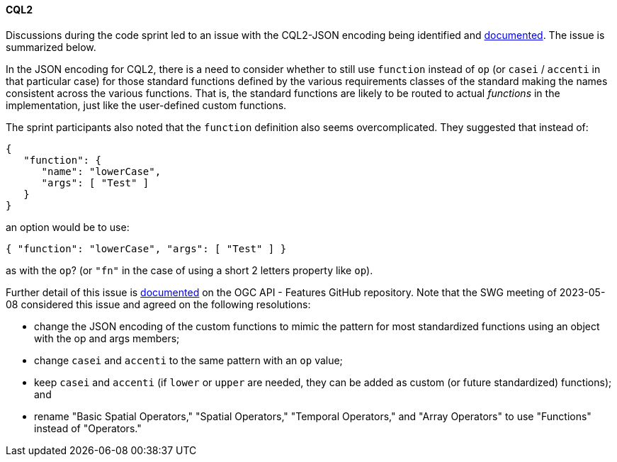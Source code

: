 ==== CQL2

Discussions during the code sprint led to an issue with the CQL2-JSON encoding being identified and https://github.com/opengeospatial/ogcapi-features/issues/828[documented]. The issue is summarized below.

In the JSON encoding for CQL2, there is a need to consider whether to still use `function` instead of `op` (or `casei` / `accenti` in that particular case) for those standard functions defined by the various requirements classes of the standard making the names consistent across the various functions. That is, the standard functions are likely to be routed to actual _functions_ in the implementation, just like the user-defined custom functions.

The sprint participants also noted that the `function` definition also seems overcomplicated. They suggested that instead of:

[%unnumbered%]
[source,json]
----
{
   "function": {
      "name": "lowerCase",
      "args": [ "Test" ]
   }
}
----

an option would be to use:

[%unnumbered%]
[source,json]
----
{ "function": "lowerCase", "args": [ "Test" ] }
----

as with the `op`? (or `"fn"` in the case of using a short 2 letters property like `op`).

Further detail of this issue is https://github.com/opengeospatial/ogcapi-features/issues/828[documented] on the OGC API - Features GitHub repository. Note that the SWG meeting of 2023-05-08 considered this issue and agreed on the following resolutions:

* change the JSON encoding of the custom functions to mimic the pattern for most standardized functions using an object with the op and args members;
* change `casei` and `accenti` to the same pattern with an `op` value;
* keep `casei` and `accenti` (if `lower` or `upper` are needed, they can be added as custom (or future standardized) functions); and
* rename "Basic Spatial Operators," "Spatial Operators," "Temporal Operators," and "Array Operators" to use "Functions" instead of "Operators."
